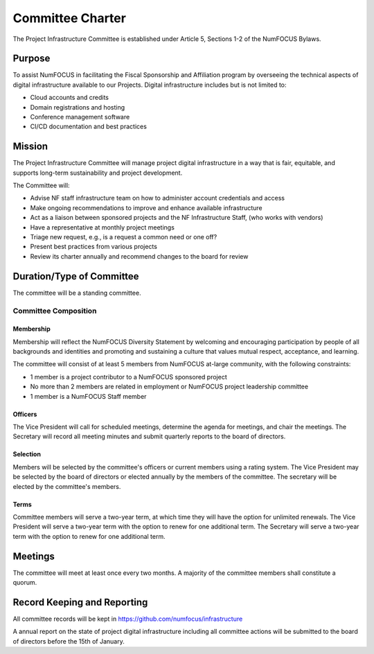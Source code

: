 *****************
Committee Charter
*****************

The Project Infrastructure Committee is established under Article 5, Sections 1-2 of the NumFOCUS Bylaws.

Purpose
=======

To assist NumFOCUS in facilitating the Fiscal Sponsorship and Affiliation program by overseeing the technical aspects of digital infrastructure available to our Projects.
Digital infrastructure includes but is not limited to:

- Cloud accounts and credits
- Domain registrations and hosting
- Conference management software
- CI/CD documentation and best practices

Mission
=======

The Project Infrastructure Committee will manage project digital infrastructure in a way that is fair, equitable, and supports long-term sustainability and project development.

The Committee will:

- Advise NF staff infrastructure team on how to administer account credentials and access
- Make ongoing recommendations to improve and enhance available infrastructure
- Act as a liaison between sponsored projects and the NF Infrastructure Staff, (who works with vendors)
- Have a representative at monthly project meetings
- Triage new request, e.g., is a request a common need or one off?
- Present best practices from various projects
- Review its charter annually and recommend changes to the board for review

Duration/Type of Committee
==========================

The committee will be a standing committee.

Committee Composition
---------------------

Membership
^^^^^^^^^^

Membership will reflect the NumFOCUS Diversity Statement by welcoming and encouraging participation by people of all backgrounds and identities and promoting and sustaining a culture that values mutual respect, acceptance, and learning.

The committee will consist of at least 5 members from NumFOCUS at-large community, with the following constraints:

- 1 member is a project contributor to a NumFOCUS sponsored project
- No more than 2 members are related in employment or NumFOCUS project leadership committee
- 1 member is a NumFOCUS Staff member

Officers
^^^^^^^^

The Vice President will call for scheduled meetings, determine the agenda for meetings, and chair the meetings.
The Secretary will record all meeting minutes and submit quarterly reports to the board of directors.

Selection
^^^^^^^^^

Members will be selected by the committee's officers or current members using a rating system.
The Vice President may be selected by the board of directors or elected annually by the members of the committee.
The secretary will be elected by the committee's members.

Terms
^^^^^

Committee members will serve a two-year term, at which time they will have the option for unlimited renewals.
The Vice President will serve a two-year term with the option to renew for one additional term.
The Secretary will serve a two-year term with the option to renew for one additional term.

Meetings
========

The committee will meet at least once every two months.
A majority of the committee members shall constitute a quorum.

Record Keeping and Reporting
============================

All committee records will be kept in https://github.com/numfocus/infrastructure

A annual report on the state of project digital infrastructure including all committee actions will be submitted to the board of directors before the 15th of January.
